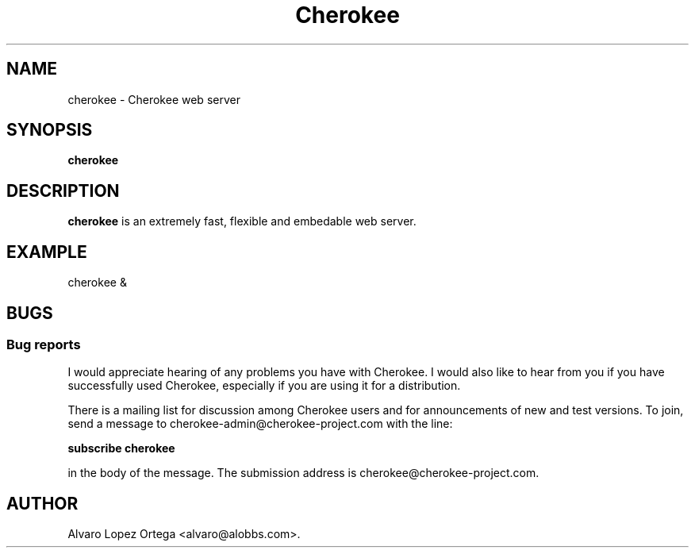 .\"                              hey, Emacs:   -*- nroff -*-
.\" cherokee is free software; you can redistribute it and/or modify
.\" it under the terms of the GNU General Public License as published by
.\" the Free Software Foundation version 2 of the License.
.\"
.\" This program is distributed in the hope that it will be useful,
.\" but WITHOUT ANY WARRANTY; without even the implied warranty of
.\" MERCHANTABILITY or FITNESS FOR A PARTICULAR PURPOSE.  See the
.\" GNU General Public License for more details.
.\"
.\" You should have received a copy of the GNU General Public License
.\" along with this program; see the file COPYING.  If not, write to
.\" the Free Software Foundation, 675 Mass Ave, Cambridge, MA 02139, USA.
.\"
.TH Cherokee 1 "Dicember 20, 2001"
.\" Please update the above date whenever this man page is modified.
.\"
.\" Some roff macros, for reference:
.\" .nh        disable hyphenation
.\" .hy        enable hyphenation
.\" .ad l      left justify
.\" .ad b      justify to both left and right margins (default)
.\" .nf        disable filling
.\" .fi        enable filling
.\" .br        insert line break
.\" .sp <n>    insert n+1 empty lines
.\" for manpage-specific macros, see man(7)
.SH NAME
cherokee \- Cherokee web server
.SH SYNOPSIS
.B cherokee
.SH DESCRIPTION
\fBcherokee\fP is an extremely fast, flexible and embedable web server.
.\" .PP
.\" It also...
.SH EXAMPLE
cherokee &
.SH BUGS
.SS Bug reports
I would appreciate hearing of any problems you have with Cherokee.  I
would also like to hear from you if you have successfully used Cherokee,
especially if you are using it for a distribution.
.PP
There is a mailing list for discussion among Cherokee users and for
announcements of new and test versions. To join, send a message to
cherokee-admin@cherokee-project.com with the line:
.PP
.B subscribe cherokee
.PP
in the body of the message. The submission address is cherokee@cherokee-project.com.
.\" .SH "SEE ALSO"
.\" cherokee.conf (8)
.SH AUTHOR
Alvaro Lopez Ortega <alvaro@alobbs.com>.
